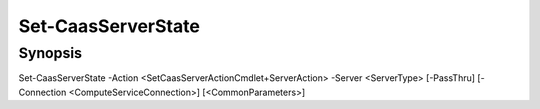﻿Set-CaasServerState
===================

Synopsis
--------


Set-CaasServerState -Action <SetCaasServerActionCmdlet+ServerAction> -Server <ServerType> [-PassThru] [-Connection <ComputeServiceConnection>] [<CommonParameters>]


